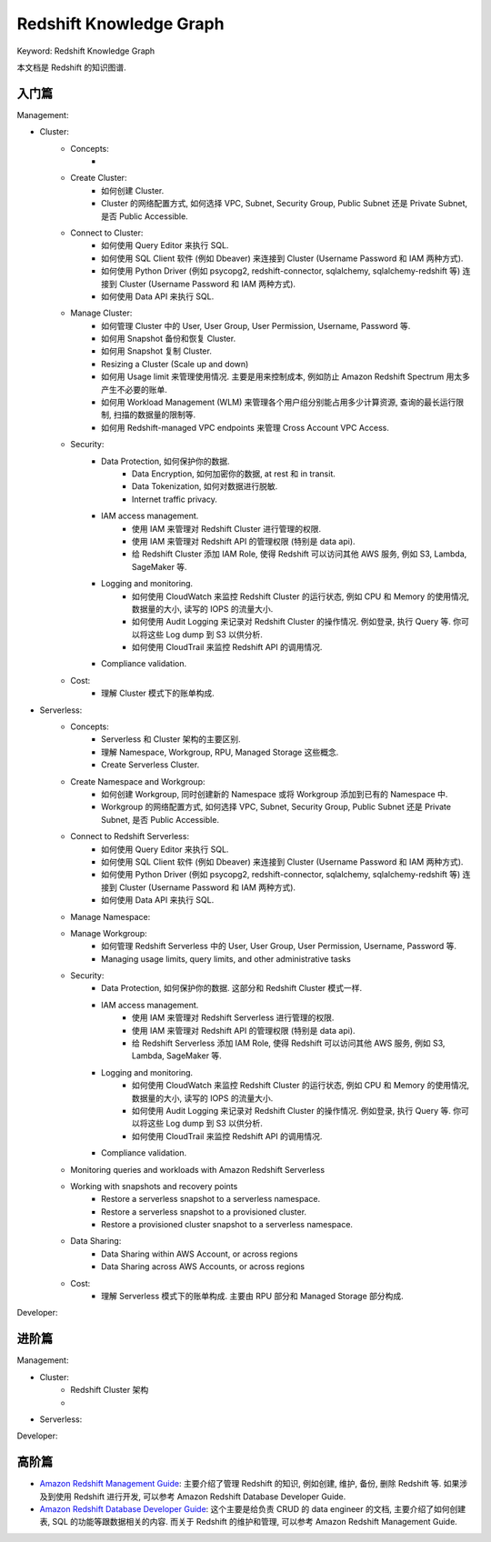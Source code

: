 Redshift Knowledge Graph
==============================================================================
Keyword: Redshift Knowledge Graph

本文档是 Redshift 的知识图谱.


入门篇
------------------------------------------------------------------------------
Management:

- Cluster:
    - Concepts:
        -
    - Create Cluster:
        - 如何创建 Cluster.
        - Cluster 的网络配置方式, 如何选择 VPC, Subnet, Security Group, Public Subnet 还是 Private Subnet, 是否 Public Accessible.
    - Connect to Cluster:
        - 如何使用 Query Editor 来执行 SQL.
        - 如何使用 SQL Client 软件 (例如 Dbeaver) 来连接到 Cluster (Username Password 和 IAM 两种方式).
        - 如何使用 Python Driver (例如 psycopg2, redshift-connector, sqlalchemy, sqlalchemy-redshift 等) 连接到 Cluster (Username Password 和 IAM 两种方式).
        - 如何使用 Data API 来执行 SQL.
    - Manage Cluster:
        - 如何管理 Cluster 中的 User, User Group, User Permission, Username, Password 等.
        - 如何用 Snapshot 备份和恢复 Cluster.
        - 如何用 Snapshot 复制 Cluster.
        - Resizing a Cluster (Scale up and down)
        - 如何用 Usage limit 来管理使用情况. 主要是用来控制成本, 例如防止 Amazon Redshift Spectrum 用太多产生不必要的账单.
        - 如何用 Workload Management (WLM) 来管理各个用户组分别能占用多少计算资源, 查询的最长运行限制, 扫描的数据量的限制等.
        - 如何用 Redshift-managed VPC endpoints 来管理 Cross Account VPC Access.
    - Security:
        - Data Protection, 如何保护你的数据.
            - Data Encryption, 如何加密你的数据, at rest 和 in transit.
            - Data Tokenization, 如何对数据进行脱敏.
            - Internet traffic privacy.
        - IAM access management.
            - 使用 IAM 来管理对 Redshift Cluster 进行管理的权限.
            - 使用 IAM 来管理对 Redshift API 的管理权限 (特别是 data api).
            - 给 Redshift Cluster 添加 IAM Role, 使得 Redshift 可以访问其他 AWS 服务, 例如 S3, Lambda, SageMaker 等.
        - Logging and monitoring.
            - 如何使用 CloudWatch 来监控 Redshift Cluster 的运行状态, 例如 CPU 和 Memory 的使用情况, 数据量的大小, 读写的 IOPS 的流量大小.
            - 如何使用 Audit Logging 来记录对 Redshift Cluster 的操作情况. 例如登录, 执行 Query 等. 你可以将这些 Log dump 到 S3 以供分析.
            - 如何使用 CloudTrail 来监控 Redshift API 的调用情况.
        - Compliance validation.
    - Cost:
        - 理解 Cluster 模式下的账单构成.
- Serverless:
    - Concepts:
        - Serverless 和 Cluster 架构的主要区别.
        - 理解 Namespace, Workgroup, RPU, Managed Storage 这些概念.
        - Create Serverless Cluster.
    - Create Namespace and Workgroup:
        - 如何创建 Workgroup, 同时创建新的 Namespace 或将 Workgroup 添加到已有的 Namespace 中.
        - Workgroup 的网络配置方式, 如何选择 VPC, Subnet, Security Group, Public Subnet 还是 Private Subnet, 是否 Public Accessible.
    - Connect to Redshift Serverless:
        - 如何使用 Query Editor 来执行 SQL.
        - 如何使用 SQL Client 软件 (例如 Dbeaver) 来连接到 Cluster (Username Password 和 IAM 两种方式).
        - 如何使用 Python Driver (例如 psycopg2, redshift-connector, sqlalchemy, sqlalchemy-redshift 等) 连接到 Cluster (Username Password 和 IAM 两种方式).
        - 如何使用 Data API 来执行 SQL.
    - Manage Namespace:
    - Manage Workgroup:
        - 如何管理 Redshift Serverless 中的 User, User Group, User Permission, Username, Password 等.
        - Managing usage limits, query limits, and other administrative tasks
    - Security:
        - Data Protection, 如何保护你的数据. 这部分和 Redshift Cluster 模式一样.
        - IAM access management.
            - 使用 IAM 来管理对 Redshift Serverless 进行管理的权限.
            - 使用 IAM 来管理对 Redshift API 的管理权限 (特别是 data api).
            - 给 Redshift Serverless 添加 IAM Role, 使得 Redshift 可以访问其他 AWS 服务, 例如 S3, Lambda, SageMaker 等.
        - Logging and monitoring.
            - 如何使用 CloudWatch 来监控 Redshift Cluster 的运行状态, 例如 CPU 和 Memory 的使用情况, 数据量的大小, 读写的 IOPS 的流量大小.
            - 如何使用 Audit Logging 来记录对 Redshift Cluster 的操作情况. 例如登录, 执行 Query 等. 你可以将这些 Log dump 到 S3 以供分析.
            - 如何使用 CloudTrail 来监控 Redshift API 的调用情况.
        - Compliance validation.
    - Monitoring queries and workloads with Amazon Redshift Serverless
    - Working with snapshots and recovery points
        - Restore a serverless snapshot to a serverless namespace.
        - Restore a serverless snapshot to a provisioned cluster.
        - Restore a provisioned cluster snapshot to a serverless namespace.
    - Data Sharing:
        - Data Sharing within AWS Account, or across regions
        - Data Sharing across AWS Accounts, or across regions
    - Cost:
        - 理解 Serverless 模式下的账单构成. 主要由 RPU 部分和 Managed Storage 部分构成.

Developer:


进阶篇
------------------------------------------------------------------------------
Management:

- Cluster:
    - Redshift Cluster 架构
    -
- Serverless:

Developer:


高阶篇
------------------------------------------------------------------------------
- `Amazon Redshift Management Guide <https://docs.aws.amazon.com/redshift/latest/mgmt/welcome.html>`_: 主要介绍了管理 Redshift 的知识, 例如创建, 维护, 备份, 删除 Redshift 等. 如果涉及到使用 Redshift 进行开发, 可以参考 Amazon Redshift Database Developer Guide.
- `Amazon Redshift Database Developer Guide <https://docs.aws.amazon.com/redshift/latest/dg/welcome.html>`_: 这个主要是给负责 CRUD 的 data engineer 的文档, 主要介绍了如何创建表, SQL 的功能等跟数据相关的内容. 而关于 Redshift 的维护和管理, 可以参考 Amazon Redshift Management Guide.